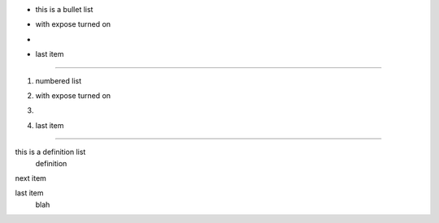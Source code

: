 
.. style:: :list.expose: expose

- this is a bullet list
- with expose turned on
- .. image:: sample-image.png
- last item

----

1. numbered list
2. with expose turned on
3. .. image:: sample-image.png
4. last item

----

this is a definition list
  definition

next item
  .. image:: sample-image.png

last item
  blah
